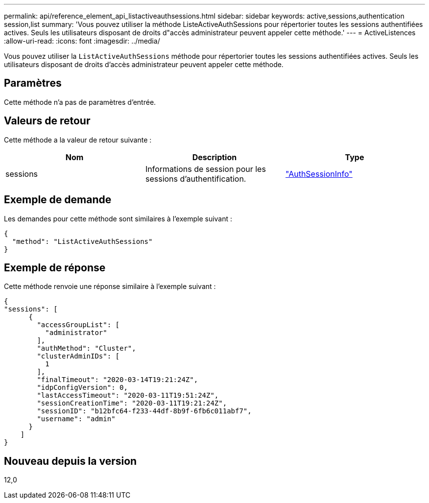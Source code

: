 ---
permalink: api/reference_element_api_listactiveauthsessions.html 
sidebar: sidebar 
keywords: active,sessions,authentication session,list 
summary: 'Vous pouvez utiliser la méthode ListeActiveAuthSessions pour répertorier toutes les sessions authentifiées actives. Seuls les utilisateurs disposant de droits d"accès administrateur peuvent appeler cette méthode.' 
---
= ActiveListences
:allow-uri-read: 
:icons: font
:imagesdir: ../media/


[role="lead"]
Vous pouvez utiliser la `ListActiveAuthSessions` méthode pour répertorier toutes les sessions authentifiées actives. Seuls les utilisateurs disposant de droits d'accès administrateur peuvent appeler cette méthode.



== Paramètres

Cette méthode n'a pas de paramètres d'entrée.



== Valeurs de retour

Cette méthode a la valeur de retour suivante :

|===
| Nom | Description | Type 


 a| 
sessions
 a| 
Informations de session pour les sessions d'authentification.
 a| 
link:reference_element_api_authsessioninfo.html["AuthSessionInfo"]

|===


== Exemple de demande

Les demandes pour cette méthode sont similaires à l'exemple suivant :

[listing]
----
{
  "method": "ListActiveAuthSessions"
}
----


== Exemple de réponse

Cette méthode renvoie une réponse similaire à l'exemple suivant :

[listing]
----
{
"sessions": [
      {
        "accessGroupList": [
          "administrator"
        ],
        "authMethod": "Cluster",
        "clusterAdminIDs": [
          1
        ],
        "finalTimeout": "2020-03-14T19:21:24Z",
        "idpConfigVersion": 0,
        "lastAccessTimeout": "2020-03-11T19:51:24Z",
        "sessionCreationTime": "2020-03-11T19:21:24Z",
        "sessionID": "b12bfc64-f233-44df-8b9f-6fb6c011abf7",
        "username": "admin"
      }
    ]
}
----


== Nouveau depuis la version

12,0
